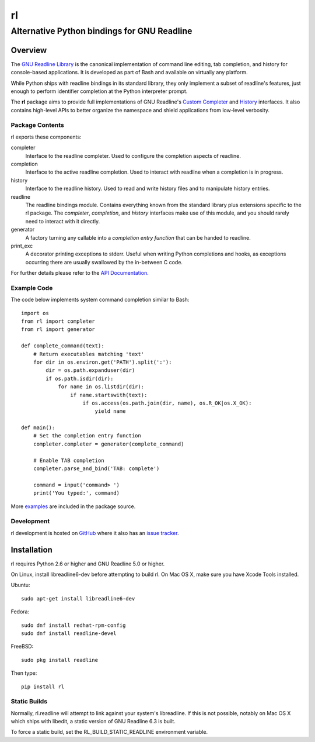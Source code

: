 ==
rl
==
--------------------------------------------
Alternative Python bindings for GNU Readline
--------------------------------------------

Overview
============

The `GNU Readline Library`_ is the canonical implementation of command line
editing, tab completion, and history for console-based applications.
It is developed as part of Bash and available on virtually any platform.

While Python ships with readline bindings in its standard library, they
only implement a subset of readline's features, just enough to perform
identifier completion at the Python interpreter prompt.

The **rl** package aims to provide full implementations of GNU Readline's
`Custom Completer`_ and `History`_ interfaces.
It also contains high-level APIs to better organize the namespace and
shield applications from low-level verbosity.

.. _`GNU Readline Library`: https://tiswww.case.edu/php/chet/readline/rltop.html
.. _`Custom Completer`: https://tiswww.case.edu/php/chet/readline/readline.html#SEC45
.. _`History`: https://tiswww.case.edu/php/chet/readline/history.html#SEC6

Package Contents
----------------

rl exports these components:

completer
    Interface to the readline completer. Used to configure the completion
    aspects of readline.

completion
    Interface to the active readline completion. Used to interact
    with readline when a completion is in progress.

history
    Interface to the readline history. Used to read and write history files
    and to manipulate history entries.

readline
    The readline bindings module. Contains everything known from the standard
    library plus extensions specific to the rl package.  The *completer*,
    *completion*, and *history* interfaces make use of this module, and you
    should rarely need to interact with it directly.

generator
    A factory turning any callable into a *completion entry function* that
    can be handed to readline.

print_exc
    A decorator printing exceptions to stderr. Useful when writing Python
    completions and hooks, as exceptions occurring there are usually
    swallowed by the in-between C code.

For further details please refer to the `API Documentation`_.

.. _`API Documentation`: https://rl.readthedocs.io/en/latest/

Example Code
------------

The code below implements system command completion similar to Bash::

    import os
    from rl import completer
    from rl import generator

    def complete_command(text):
        # Return executables matching 'text'
        for dir in os.environ.get('PATH').split(':'):
            dir = os.path.expanduser(dir)
            if os.path.isdir(dir):
                for name in os.listdir(dir):
                    if name.startswith(text):
                        if os.access(os.path.join(dir, name), os.R_OK|os.X_OK):
                            yield name

    def main():
        # Set the completion entry function
        completer.completer = generator(complete_command)

        # Enable TAB completion
        completer.parse_and_bind('TAB: complete')

        command = input('command> ')
        print('You typed:', command)

More examples_ are included in the package source.

.. _examples: https://github.com/stefanholek/rl/tree/master/rl/examples

Development
-----------

rl development is hosted on GitHub_ where it also has an `issue tracker`_.

.. _GitHub: https://github.com/stefanholek/rl
.. _`issue tracker`: https://github.com/stefanholek/rl/issues

Installation
============

rl requires Python 2.6 or higher and GNU Readline 5.0 or higher.

On Linux, install libreadline6-dev before attempting to build
rl. On Mac OS X, make sure you have Xcode Tools installed.

Ubuntu::

    sudo apt-get install libreadline6-dev

Fedora::

    sudo dnf install redhat-rpm-config
    sudo dnf install readline-devel

FreeBSD::

    sudo pkg install readline

Then type::

    pip install rl

Static Builds
-------------

Normally, rl.readline will attempt to link against your system's libreadline.
If this is not possible, notably on Mac OS X which ships with libedit, a
static version of GNU Readline 6.3 is built.

To force a static build, set the RL_BUILD_STATIC_READLINE environment
variable.


